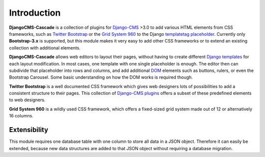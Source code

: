 .. _introduction:

Introduction
============
**DjangoCMS-Cascade** is a collection of plugins for Django-CMS_ >3.0 to add various HTML elements
from CSS frameworks, such as `Twitter Bootstrap`_ or the `Grid System 960`_ to the Django
templatetag_ placeholder_. Currently only **Bootstrap-3.x** is supported, but this module makes
it very easy to add other CSS frameworks or to extend an existing collection with additional elements.

**DjangoCMS-Cascade** allows web editors to layout their pages, without having to create different
`Django templates`_ for each layout modification. In most cases, one template with one single
placeholder is enough. The editor then can subdivide that placeholder into rows and columns, and
add additional DOM_ elements such as buttons, rulers, or even the Bootstrap Carousel. Some basic
understanding on how the DOM works is required though.

**Twitter Bootstrap** is a well documented CSS framework which gives web designers lots of
possibilities to add a consistent structure to their pages. This collection of `Django-CMS plugins`_
offers a subset of these predefined elements to web designers.

**Grid System 960** is a wildly used CSS framework, which offers a fixed-sized grid system made
out of 12 or alternatively 16 columns.

Extensibility
-------------
This module requires one database table with one column to store all data in a JSON object.
Therefore it can easily be extended, because new data structures are added to that JSON object
without requiring a database migration.

.. _Django-CMS: https://github.com/divio/django-cms/
.. _Twitter Bootstrap: http://getbootstrap.com/
.. _Grid System 960: http://960.gs/
.. _Django templates: https://docs.djangoproject.com/en/dev/topics/templates/
.. _templatetag: https://docs.djangoproject.com/en/dev/howto/custom-template-tags/
.. _placeholder: https://django-cms.readthedocs.org/en/latest/advanced/templatetags.html#placeholder
.. _DOM: http://www.w3.org/DOM/
.. _Django-CMS plugins: https://django-cms.readthedocs.org/en/latest/getting_started/plugin_reference.html
